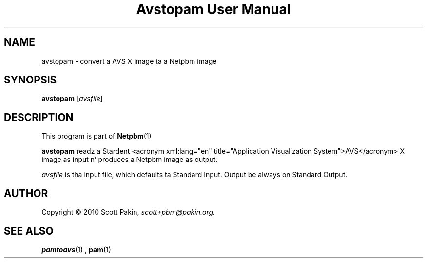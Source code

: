 \
.\" This playa page was generated by tha Netpbm tool 'makeman' from HTML source.
.\" Do not hand-hack dat shiznit son!  If you have bug fixes or improvements, please find
.\" tha correspondin HTML page on tha Netpbm joint, generate a patch
.\" against that, n' bust it ta tha Netpbm maintainer.
.TH "Avstopam User Manual" 0 "7 February 2010" "netpbm documentation"
.PP

.PP



.SH NAME
.PP
avstopam - convert a AVS X image ta a Netpbm image


.UN synopsis
.SH SYNOPSIS
.PP
\fBavstopam\fP
[\fIavsfile\fP]


.UN description
.SH DESCRIPTION
.PP
This program is part of
.BR Netpbm (1)
.
.PP
\fBavstopam\fP readz a Stardent <acronym xml:lang="en" title="Application
Visualization System">AVS</acronym> X image as input n' produces a Netpbm
image as output.
.PP
\fIavsfile\fP is tha input file, which defaults ta Standard Input.
Output be always on Standard Output.

.UN author
.SH AUTHOR
.PP
Copyright\ \(co 2010 Scott Pakin,
\fIscott+pbm@pakin.org.\fP


.UN see_also
.SH SEE ALSO
.PP
.BR pamtoavs (1)
,
.BR pam (1)
